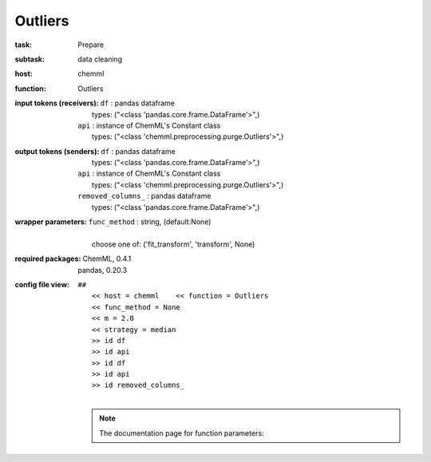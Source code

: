 .. _Outliers:

Outliers
=========

:task:
    | Prepare

:subtask:
    | data cleaning

:host:
    | chemml

:function:
    | Outliers

:input tokens (receivers):
    | ``df`` : pandas dataframe
    |   types: ("<class 'pandas.core.frame.DataFrame'>",)
    | ``api`` : instance of ChemML's Constant class
    |   types: ("<class 'chemml.preprocessing.purge.Outliers'>",)

:output tokens (senders):
    | ``df`` : pandas dataframe
    |   types: ("<class 'pandas.core.frame.DataFrame'>",)
    | ``api`` : instance of ChemML's Constant class
    |   types: ("<class 'chemml.preprocessing.purge.Outliers'>",)
    | ``removed_columns_`` : pandas dataframe
    |   types: ("<class 'pandas.core.frame.DataFrame'>",)

:wrapper parameters:
    | ``func_method`` : string, (default:None)
    |   
    |   choose one of: ('fit_transform', 'transform', None)

:required packages:
    | ChemML, 0.4.1
    | pandas, 0.20.3

:config file view:
    | ``##``
    |   ``<< host = chemml    << function = Outliers``
    |   ``<< func_method = None``
    |   ``<< m = 2.0``
    |   ``<< strategy = median``
    |   ``>> id df``
    |   ``>> id api``
    |   ``>> id df``
    |   ``>> id api``
    |   ``>> id removed_columns_``
    |
    .. note:: The documentation page for function parameters: 
